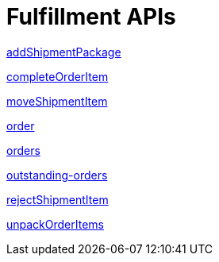 = Fulfillment APIs

link:APIs/addShipmentPackage.adoc[addShipmentPackage]

link:APIs/completeOrderItem.adoc[completeOrderItem]

link:APIs/moveShipmentItem.adoc[moveShipmentItem]

link:APIs/order.adoc[order]

link:APIs/orders.adoc[orders]

link:APIs/outstanding-orders.adoc[outstanding-orders]

link:APIs/rejectShipmentItem.adoc[rejectShipmentItem]

link:APIs/unpackOrderItems.adoc[unpackOrderItems]

